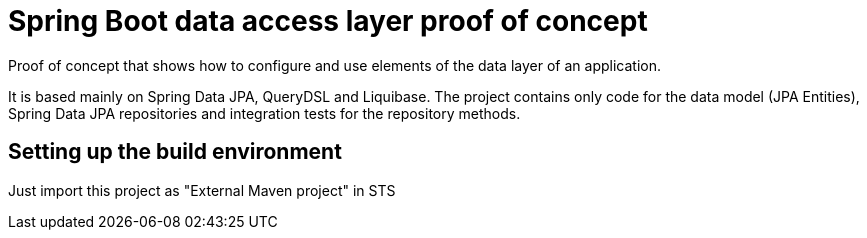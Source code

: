 = Spring Boot data access layer proof of concept

Proof of concept that shows how to configure and use elements of the data layer 
of an application.

It is based mainly on Spring Data JPA, QueryDSL and Liquibase. The project 
contains only code for the data model (JPA Entities), Spring Data JPA 
repositories and integration tests for the repository methods.

== Setting up the build environment

Just import this project as "External Maven project" in STS

